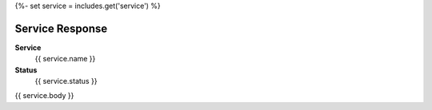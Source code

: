 {%- set service = includes.get('service') %}

Service Response
----------------

**Service**
    {{ service.name }}

**Status**
    {{ service.status }}

{{ service.body }}